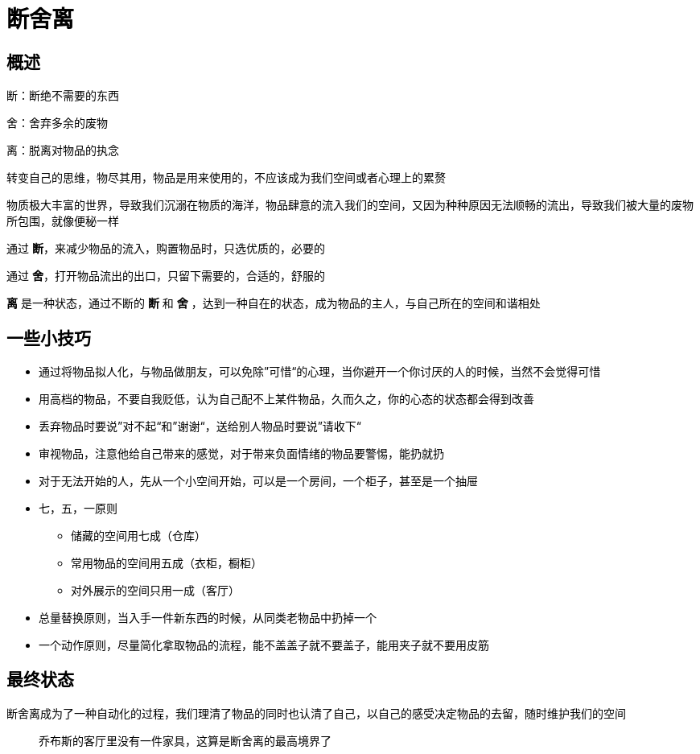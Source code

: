 # 断舍离
:nofooter:

## 概述

断：断绝不需要的东西

舍：舍弃多余的废物

离：脱离对物品的执念

转变自己的思维，物尽其用，物品是用来使用的，不应该成为我们空间或者心理上的累赘

物质极大丰富的世界，导致我们沉溺在物质的海洋，物品肆意的流入我们的空间，又因为种种原因无法顺畅的流出，导致我们被大量的废物所包围，就像便秘一样

通过 *断*，来减少物品的流入，购置物品时，只选优质的，必要的

通过 *舍*，打开物品流出的出口，只留下需要的，合适的，舒服的

*离* 是一种状态，通过不断的 *断* 和 *舍* ，达到一种自在的状态，成为物品的主人，与自己所在的空间和谐相处

## 一些小技巧

* 通过将物品拟人化，与物品做朋友，可以免除”可惜“的心理，当你避开一个你讨厌的人的时候，当然不会觉得可惜
* 用高档的物品，不要自我贬低，认为自己配不上某件物品，久而久之，你的心态的状态都会得到改善
* 丢弃物品时要说”对不起“和”谢谢“，送给别人物品时要说”请收下“
* 审视物品，注意他给自己带来的感觉，对于带来负面情绪的物品要警惕，能扔就扔
* 对于无法开始的人，先从一个小空间开始，可以是一个房间，一个柜子，甚至是一个抽屉
* 七，五，一原则
** 储藏的空间用七成（仓库）
** 常用物品的空间用五成（衣柜，橱柜）
** 对外展示的空间只用一成（客厅）
* 总量替换原则，当入手一件新东西的时候，从同类老物品中扔掉一个
* 一个动作原则，尽量简化拿取物品的流程，能不盖盖子就不要盖子，能用夹子就不要用皮筋

## 最终状态

断舍离成为了一种自动化的过程，我们理清了物品的同时也认清了自己，以自己的感受决定物品的去留，随时维护我们的空间

> 乔布斯的客厅里没有一件家具，这算是断舍离的最高境界了
